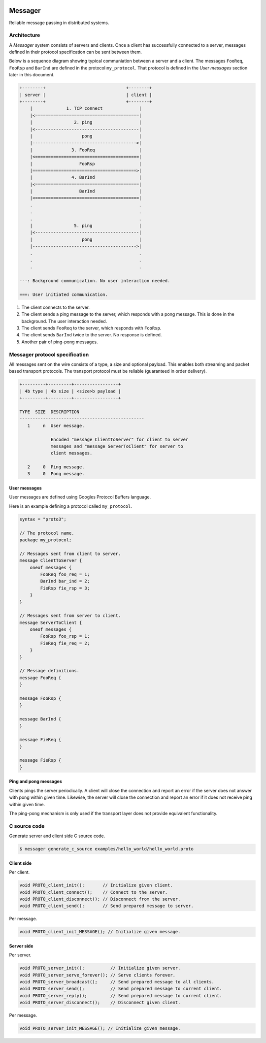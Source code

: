 |buildstatus|_
|coverage|_
|nala|_

Messager
========

Reliable message passing in distributed systems.

Architecture
------------

A `Messager` system consists of servers and clients. Once a client has
successfully connected to a server, messages defined in their protocol
specification can be sent between them.

Below is a sequence diagram showing typical communiation between a
server and a client. The messages ``FooReq``, ``FooRsp`` and
``BarInd`` are defined in the protocol ``my_protocol``. That protocol
is defined in the `User messages` section later in this document.

.. code-block:: text

   +--------+                               +--------+
   | server |                               | client |
   +--------+                               +--------+
       |             1. TCP connect              |
       |<========================================|
       |                2. ping                  |
       |<----------------------------------------|
       |                   pong                  |
       |---------------------------------------->|
       |               3. FooReq                 |
       |<========================================|
       |                  FooRsp                 |
       |========================================>|
       |               4. BarInd                 |
       |<========================================|
       |                  BarInd                 |
       |<========================================|
       .                                         .
       .                                         .
       .                                         .
       |                5. ping                  |
       |<----------------------------------------|
       |                   pong                  |
       |---------------------------------------->|
       .                                         .
       .                                         .
       .                                         .

   ---: Background communication. No user interaction needed.

   ===: User initiated communication.

1. The client connects to the server.

2. The client sends a ping message to the server, which responds with
   a pong message. This is done in the background. The user
   interaction needed.

3. The client sends ``FooReq`` to the server, which responds with
   ``FooRsp``.

4. The client sends ``BarInd`` twice to the server. No response is
   defined.

5. Another pair of ping-pong messages.

Messager protocol specification
-------------------------------

All messages sent on the wire consists of a type, a size and optional
payload. This enables both streaming and packet based transport
protocols. The transport protocol must be reliable (guaranteed in
order delivery).

.. code-block:: text

   +---------+---------+-----------------+
   | 4b type | 4b size | <size>b payload |
   +---------+---------+-----------------+

   TYPE  SIZE  DESCRIPTION
   ------------------------------------------------
      1     n  User message.

               Encoded "message ClientToServer" for client to server
               messages and "message ServerToClient" for server to
               client messages.

      2     0  Ping message.
      3     0  Pong message.

User messages
^^^^^^^^^^^^^

User messages are defined using Googles Protocol Buffers language.

Here is an example defining a protocol called ``my_protocol``.

.. code-block:: protobuf

   syntax = "proto3";

   // The protocol name.
   package my_protocol;

   // Messages sent from client to server.
   message ClientToServer {
       oneof messages {
           FooReq foo_req = 1;
           BarInd bar_ind = 2;
           FieRsp fie_rsp = 3;
       }
   }

   // Messages sent from server to client.
   message ServerToClient {
       oneof messages {
           FooRsp foo_rsp = 1;
           FieReq fie_req = 2;
       }
   }

   // Message definitions.
   message FooReq {
   }

   message FooRsp {
   }

   message BarInd {
   }

   message FieReq {
   }

   message FieRsp {
   }


Ping and pong messages
^^^^^^^^^^^^^^^^^^^^^^

Clients pings the server periodically. A client will close the
connection and report an error if the server does not answer with pong
within given time. Likewise, the server will close the connection and
report an error if it does not receive ping within given time.

The ping-pong mechanism is only used if the transport layer does not
provide equivalent functionality.

C source code
-------------

Generate server and client side C source code.

.. code-block:: text

   $ messager generate_c_source examples/hello_world/hello_world.proto

Client side
^^^^^^^^^^^

Per client.

.. code-block:: c

   void PROTO_client_init();       // Initialize given client.
   void PROTO_client_connect();    // Connect to the server.
   void PROTO_client_disconnect(); // Disconnect from the server.
   void PROTO_client_send();       // Send prepared message to server.

Per message.

.. code-block:: c

   void PROTO_client_init_MESSAGE(); // Initialize given message.

Server side
^^^^^^^^^^^

Per server.

.. code-block:: c

   void PROTO_server_init();          // Initialize given server.
   void PROTO_server_serve_forever(); // Serve clients forever.
   void PROTO_server_broadcast();     // Send prepared message to all clients.
   void PROTO_server_send();          // Send prepared message to current client.
   void PROTO_server_reply();         // Send prepared message to current client.
   void PROTO_server_disconnect();    // Disconnect given client.

Per message.

.. code-block:: c

   void PROTO_server_init_MESSAGE(); // Initialize given message.

.. |buildstatus| image:: https://travis-ci.com/eerimoq/messager.svg?branch=master
.. _buildstatus: https://travis-ci.com/eerimoq/messager

.. |coverage| image:: https://coveralls.io/repos/github/eerimoq/messager/badge.svg?branch=master
.. _coverage: https://coveralls.io/github/eerimoq/messager

.. |nala| image:: https://img.shields.io/badge/nala-test-blue.svg
.. _nala: https://github.com/eerimoq/nala
